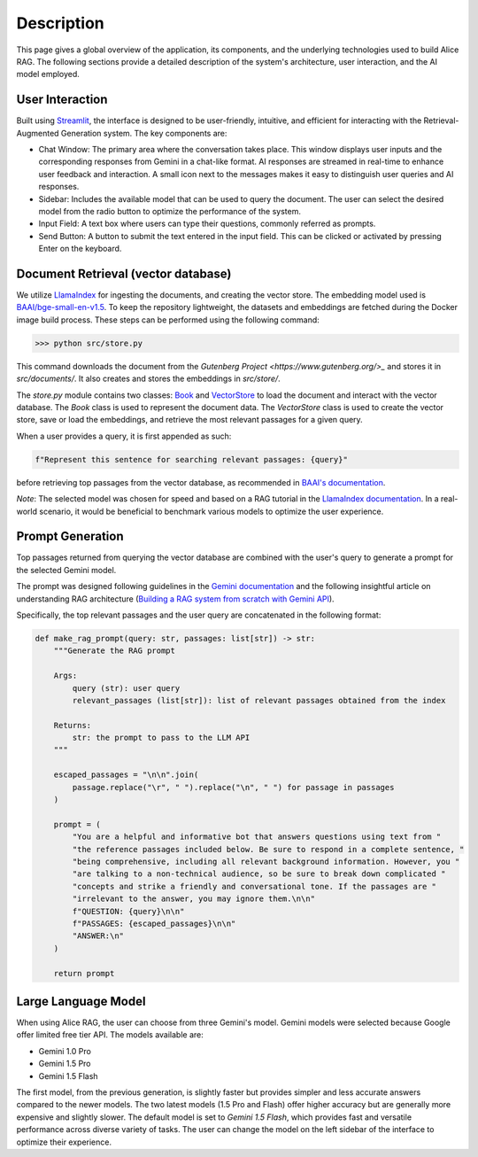 .. _description:

Description
===========

This page gives a global overview of the application, its components, and the underlying technologies used to build Alice RAG. The following sections provide a detailed description of the system's architecture, user interaction, and the AI model employed.

User Interaction
----------------

Built using `Streamlit <https://streamlit.io/>`_, the interface is designed to be user-friendly, intuitive, and efficient for interacting with the Retrieval-Augmented Generation system. The key components are:

- Chat Window: The primary area where the conversation takes place. This window displays user inputs and the corresponding responses from Gemini in a chat-like format. AI responses are streamed in real-time to enhance user feedback and interaction. A small icon next to the messages makes it easy to distinguish user queries and AI responses.

- Sidebar: Includes the available model that can be used to query the document. The user can select the desired model from the radio button to optimize the performance of the system.

- Input Field: A text box where users can type their questions, commonly referred as prompts.

- Send Button: A button to submit the text entered in the input field. This can be clicked or activated by pressing Enter on the keyboard.

Document Retrieval (vector database)
------------------------------------

We utilize `LlamaIndex <https://www.llamaindex.ai/>`_ for ingesting the documents, and creating the vector store. The embedding model used is `BAAI/bge-small-en-v1.5 <https://huggingface.co/BAAI/bge-small-en-v1.5>`_. To keep the repository lightweight, the datasets and embeddings are fetched during the Docker image build process. These steps can be performed using the following command:

>>> python src/store.py

This command downloads the document from the `Gutenberg Project <https://www.gutenberg.org/>_` and stores it in `src/documents/`. It also creates and stores the embeddings in `src/store/`.

The `store.py` module contains two classes: `Book <https://philippemiron.github.io/alice-rag-llm/_autosummary/store.html#store.Book>`_ and `VectorStore <https://philippemiron.github.io/alice-rag-llm/_autosummary/store.html#store.VectorStore>`_ to load the document and interact with the vector database. The `Book` class is used to represent the document data. The `VectorStore` class is used to create the vector store, save or load the embeddings, and retrieve the most relevant passages for a given query.

When a user provides a query, it is first appended as such:

.. code-block:: python

    f"Represent this sentence for searching relevant passages: {query}"

before retrieving top passages from the vector database, as recommended in `BAAI's documentation <https://model.baai.ac.cn/model-detail/100112#usage>`_.

*Note*: The selected model was chosen for speed and based on a RAG tutorial in the `LlamaIndex documentation <https://docs.llamaindex.ai/en/stable/examples/low_level/oss_ingestion_retrieval/>`_. In a real-world scenario, it would be beneficial to benchmark various models to optimize the user experience.

Prompt Generation
-----------------

Top passages returned from querying the vector database are combined with the user's query to generate a prompt for the selected Gemini model.

The prompt was designed following guidelines in the `Gemini documentation <https://model.baai.ac.cn/model-detail/100112#usage>`_ and the following insightful article on understanding RAG architecture (`Building a RAG system from scratch with Gemini API <https://medium.com/@saurabhgssingh/understanding-rag-building-a-rag-system-from-scratch-with-gemini-api-b11ad9fc1bf7>`_).

Specifically, the top relevant passages and the user query are concatenated in the following format:

.. code-block:: python

    def make_rag_prompt(query: str, passages: list[str]) -> str:
        """Generate the RAG prompt

        Args:
            query (str): user query
            relevant_passages (list[str]): list of relevant passages obtained from the index

        Returns:
            str: the prompt to pass to the LLM API
        """

        escaped_passages = "\n\n".join(
            passage.replace("\r", " ").replace("\n", " ") for passage in passages
        )

        prompt = (
            "You are a helpful and informative bot that answers questions using text from "
            "the reference passages included below. Be sure to respond in a complete sentence, "
            "being comprehensive, including all relevant background information. However, you "
            "are talking to a non-technical audience, so be sure to break down complicated "
            "concepts and strike a friendly and conversational tone. If the passages are "
            "irrelevant to the answer, you may ignore them.\n\n"
            f"QUESTION: {query}\n\n"
            f"PASSAGES: {escaped_passages}\n\n"
            "ANSWER:\n"
        )

        return prompt

Large Language Model
--------------------

When using Alice RAG, the user can choose from three Gemini's model. Gemini models were selected because Google offer limited free tier API. The models available are:

- Gemini 1.0 Pro
- Gemini 1.5 Pro
- Gemini 1.5 Flash

The first model, from the previous generation, is slightly faster but provides simpler and less accurate answers compared to the newer models. The two latest models (1.5 Pro and Flash) offer higher accuracy but are generally more expensive and slightly slower.  The default model is set to `Gemini 1.5 Flash`, which provides fast and versatile performance across diverse variety of tasks. The user can change the model on the left sidebar of the interface to optimize their experience.

